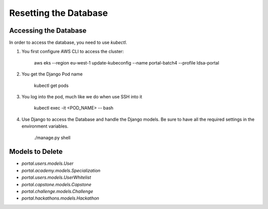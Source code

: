 Resetting the Database
======================

Accessing the Database
----------------------


In order to access the database, you need to use `kubectl`. 

#. You first configure AWS CLI to access the cluster:

    aws eks --region eu-west-1 update-kubeconfig --name portal-batch4 --profile ldsa-portal

#. You get the Django Pod name

    kubectl get pods

#. You log into the pod, much like we do when use SSH into it

    kubectl exec -it <POD_NAME> -- bash

#. Use Django to access the Database and handle the Django models. Be sure to have all the required settings in the environment variables.

    ./manage.py shell

Models to Delete
----------------

* `portal.users.models.User`
* `portal.academy.models.Specialization`
* `portal.users.models.UserWhitelist`
* `portal.capstone.models.Capstone`
* `portal.challenge.models.Challenge`
* `portal.hackathons.models.Hackathon`
